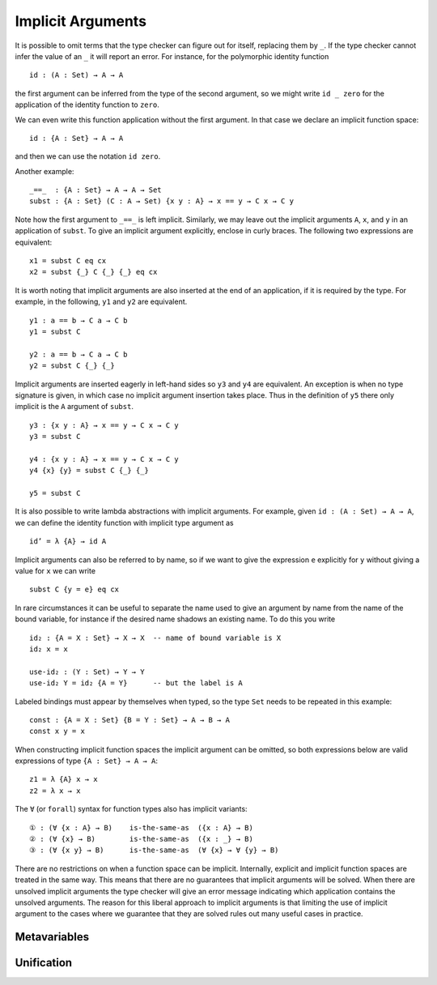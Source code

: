 ..
  ::
  {-# OPTIONS --allow-unsolved-metas #-}
  module language.implicit-arguments (A B : Set) (C : A → Set) where

  open import language.built-ins using (_≡_ ; refl)

  _is-the-same-as_ = _≡_


.. _implicit-arguments:

******************
Implicit Arguments
******************

It is possible to omit terms that the type checker can figure out for
itself, replacing them by ``_``.
If the type checker cannot infer the value of an ``_`` it will report
an error.
For instance, for the polymorphic identity function

..
  ::
  module example₁ where
    postulate

::

        id : (A : Set) → A → A

the first argument can be inferred from the type of the second argument,
so we might write ``id _ zero`` for the application of the identity function to ``zero``.

We can even write this function application without the first argument.
In that case we declare an implicit function space:

..
  ::
  module example₂ where
    postulate

::

        id : {A : Set} → A → A

and then we can use the notation ``id zero``.

Another example:

..
  ::
  postulate

::

     _==_  : {A : Set} → A → A → Set
     subst : {A : Set} (C : A → Set) {x y : A} → x == y → C x → C y

Note how the first argument to ``_==_`` is left implicit.
Similarly, we may leave out the implicit arguments ``A``, ``x``, and ``y`` in an
application of ``subst``.
To give an implicit argument explicitly, enclose in curly braces.
The following two expressions are equivalent:

..
  ::
  module example₄ (x y : A) (eq : x == y) (cx : C x)  where

::

    x1 = subst C eq cx
    x2 = subst {_} C {_} {_} eq cx

..
 ::
    prop-hidden : x1 is-the-same-as x2
    prop-hidden = refl


It is worth noting that implicit arguments are also inserted at the end of an application,
if it is required by the type.
For example, in the following, ``y1`` and ``y2`` are equivalent.

..
  ::
  module example₅ (a b : A ) where

::


    y1 : a == b → C a → C b
    y1 = subst C

    y2 : a == b → C a → C b
    y2 = subst C {_} {_}

..
 ::
    prop-hidden : y1 is-the-same-as y2
    prop-hidden = refl

Implicit arguments are inserted eagerly in left-hand sides so ``y3`` and ``y4``
are equivalent. An exception is when no type signature is given, in which case
no implicit argument insertion takes place. Thus in the definition of ``y5``
there only implicit is the ``A`` argument of ``subst``.

::

  y3 : {x y : A} → x == y → C x → C y
  y3 = subst C

  y4 : {x y : A} → x == y → C x → C y
  y4 {x} {y} = subst C {_} {_}

  y5 = subst C

..
 ::
  prop-hidden₅ : y3 is-the-same-as y4
  prop-hidden₅ = refl

  prop-hidden₆ : y4 is-the-same-as y5
  prop-hidden₆ = refl


It is also possible to write lambda abstractions with implicit arguments. For
example, given ``id : (A : Set) → A → A``, we can define the identity function with
implicit type argument as

..
  ::
  postulate id : (A : Set) → A → A

::

  id’ = λ {A} → id A

Implicit arguments can also be referred to by name,
so if we want to give the expression ``e`` explicitly for ``y``
without giving a value for ``x`` we can write

..
  ::
  module example₆ (x : A) (e : A) (eq : x == e) (cx : C x)  where
    y6 =

::

      subst C {y = e} eq cx

In rare circumstances it can be useful to separate the name used to give an
argument by name from the name of the bound variable, for instance if the desired
name shadows an existing name. To do this you write

::

  id₂ : {A = X : Set} → X → X  -- name of bound variable is X
  id₂ x = x

  use-id₂ : (Y : Set) → Y → Y
  use-id₂ Y = id₂ {A = Y}      -- but the label is A

Labeled bindings must appear by themselves when typed, so the type ``Set`` needs to
be repeated in this example:

::

  const : {A = X : Set} {B = Y : Set} → A → B → A
  const x y = x

When constructing implicit function spaces the implicit argument can be omitted,
so both expressions below are valid expressions of type ``{A : Set} → A → A``:

::

  z1 = λ {A} x → x
  z2 = λ x → x

..
  ::
  postulate P : ({A : Set} → A → A) → Set
  postulate P₁ : P z1
  postulate P₂ : P z2

The ``∀`` (or ``forall``) syntax for function types also has implicit variants:

::

  ① : (∀ {x : A} → B)    is-the-same-as  ({x : A} → B)
  ② : (∀ {x} → B)        is-the-same-as  ({x : _} → B)
  ③ : (∀ {x y} → B)      is-the-same-as  (∀ {x} → ∀ {y} → B)

..
  ::
  ① = refl
  ② = refl
  ③ = refl

There are no restrictions on when a function space can be implicit.
Internally, explicit and implicit function spaces are treated in the same way.
This means that there are no guarantees that implicit arguments will be solved.
When there are unsolved implicit arguments the type checker will give
an error message indicating which application contains the unsolved
arguments.
The reason for this liberal approach to implicit arguments is that
limiting the use of implicit argument to the cases where we guarantee
that they are solved rules out many useful cases in practice.

.. _metavariables:

Metavariables
-------------

.. _unification:

Unification
-----------
